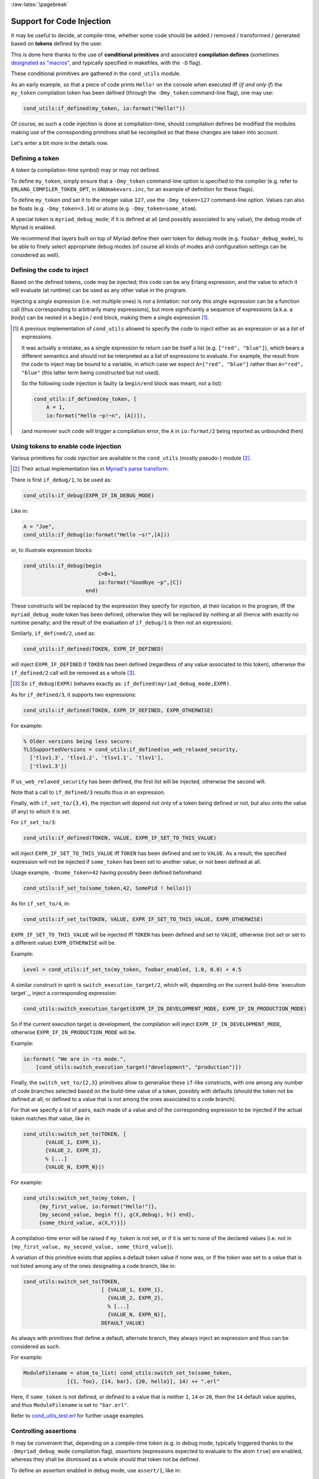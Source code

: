 :raw-latex:`\pagebreak`

.. _`code injection`:


Support for Code Injection
==========================

It may be useful to decide, at compile-time, whether some code should be added / removed / transformed / generated based on **tokens** defined by the user.

This is done here thanks to the use of **conditional primitives** and associated **compilation defines** (sometimes `designated as "macros" <https://erlang.org/doc/man/erlc.html#generally-useful-flags>`_, and typically specified in makefiles, with the ``-D`` flag).

These conditional primitives are gathered in the ``cond_utils`` module.

As an early example, so that a piece of code prints ``Hello!`` on the console when executed iff (*if and only if*) the ``my_token`` compilation token has been defined (through the ``-Dmy_token`` command-line flag), one may use:

.. code:: erlang

 cond_utils:if_defined(my_token, io:format("Hello!"))


Of course, as such a code injection is done at compilation-time, should compilation defines be modified the modules making use of the corresponding primitives shall be recompiled so that these changes are taken into account.

Let's enter a bit more in the details now.



Defining a token
----------------

A *token* (a compilation-time symbol) may or may not defined.

To define ``my_token``, simply ensure that a ``-Dmy_token`` command-line option is specified to the compiler (e.g. refer to ``ERLANG_COMPILER_TOKEN_OPT``, in ``GNUmakevars.inc``, for an example of definition for these flags).

To define ``my_token`` *and* set it to the integer value ``127``, use the ``-Dmy_token=127`` command-line option. Values can also be floats (e.g. ``-Dmy_token=3.14``) or atoms (e.g. ``-Dmy_token=some_atom``).

A special token is ``myriad_debug_mode``; if it is defined at all (and possibly associated to any value), the debug mode of Myriad is enabled.

We recommend that layers built on top of Myriad define their own token for debug mode (e.g. ``foobar_debug_mode``), to be able to finely select appropriate debug modes (of course all kinds of modes and configuration settings can be considered as well).



Defining the code to inject
---------------------------

Based on the defined tokens, code may be injected; this code can be any Erlang expression, and the value to which it will evaluate (at runtime) can be used as any other value in the program.

Injecting a *single* expression (i.e. not multiple ones) is not a limitation: not only this single expression can be a function call (thus corresponding to arbitrarily many expressions), but more significantly a sequence of expressions (a.k.a. a *body*) can be nested in a ``begin`` / ``end`` block, making them a single expression [#]_.


.. [#] A previous implementation of ``cond_utils`` allowed to specify the code to inject either as an expression or as a *list* of expressions.

       It was actually a mistake, as a single expression to return can be itself a list (e.g. ``["red", "blue"]``), which bears a different semantics and should not be interpreted as a list of expressions to evaluate. For example, the result from the code to inject may be bound to a variable, in which case we expect ``A=["red", "blue"]`` rather than ``A="red", "blue"`` (this latter term being constructed but not used).

       So the following code injection *is* faulty (a ``begin/end`` block was meant, not a list):

       .. code:: erlang

          cond_utils:if_defined(my_token, [
              A = 1,
              io:format("Hello ~p!~n", [A])]),

       (and moreover such code will trigger a compilation error, the ``A`` in ``io:format/2`` being reported as unbounded then)



Using tokens to enable code injection
-------------------------------------

Various primitives for *code injection* are available in the ``cond_utils`` (mostly pseudo-) module [#]_.

.. [#] Their actual implementation lies in `Myriad's parse transform <https://github.com/Olivier-Boudeville/Ceylan-Myriad/blob/master/src/meta/myriad_parse_transform.erl>`_.

There is first ``if_debug/1``, to be used as:

.. code:: erlang

 cond_utils:if_debug(EXPR_IF_IN_DEBUG_MODE)

Like in:

.. code:: erlang

 A = "Joe",
 cond_utils:if_debug(io:format("Hello ~s!",[A]))


or, to illustrate expression blocks:

.. code:: erlang

 cond_utils:if_debug(begin
                         C=B+1,
                         io:format("Goodbye ~p",[C])
                     end)


These constructs will be replaced by the expression they specify for injection, at their location in the program, iff the ``myriad_debug_mode`` token has been defined, otherwise they will be replaced by nothing at all (hence with exactly *no* runtime penalty; and the result of the evaluation of ``if_debug/1`` is then not an expression).

Similarly, ``if_defined/2``, used as:

.. code:: erlang

 cond_utils:if_defined(TOKEN, EXPR_IF_DEFINED)

will inject ``EXPR_IF_DEFINED`` if ``TOKEN`` has been defined (regardless of any value associated to this token), otherwise the ``if_defined/2`` call will be removed as a whole [#]_.

.. [#] So ``if_debug(EXPR)`` behaves exactly as: ``if_defined(myriad_debug_mode,EXPR)``.


As for ``if_defined/3``, it supports two expressions:

.. code:: erlang

 cond_utils:if_defined(TOKEN, EXPR_IF_DEFINED, EXPR_OTHERWISE)

For example:

.. code:: erlang

 % Older versions being less secure:
 TLSSupportedVersions = cond_utils:if_defined(us_web_relaxed_security,
   ['tlsv1.3', 'tlsv1.2', 'tlsv1.1', 'tlsv1'],
   ['tlsv1.3'])

If ``us_web_relaxed_security`` has been defined, the first list will be injected, otherwise the second will.

Note that a call to ``if_defined/3`` results thus in an expression.

Finally, with ``if_set_to/{3,4}``, the injection will depend not only of a token being defined or not, but also onto the value (if any) to which it is set.

For ``if_set_to/3``:

.. code:: erlang

 cond_utils:if_defined(TOKEN, VALUE, EXPR_IF_SET_TO_THIS_VALUE)

will inject ``EXPR_IF_SET_TO_THIS_VALUE`` iff ``TOKEN`` has been defined and set to ``VALUE``. As a result, the specified expression will not be injected if ``some_token`` has been set to another value, or not been defined at all.


Usage example, ``-Dsome_token=42`` having possibly been defined beforehand:

.. code:: erlang

 cond_utils:if_set_to(some_token,42, SomePid ! hello)])



As for ``if_set_to/4``, in:

.. code:: erlang

 cond_utils:if_set_to(TOKEN, VALUE, EXPR_IF_SET_TO_THIS_VALUE, EXPR_OTHERWISE)

``EXPR_IF_SET_TO_THIS_VALUE`` will be injected iff ``TOKEN`` has been defined and set to ``VALUE``, otherwise (not set or set to a different value) ``EXPR_OTHERWISE`` will be.

Example:

.. code:: erlang

  Level = cond_utils:if_set_to(my_token, foobar_enabled, 1.0, 0.0) + 4.5


A similar construct in spirit  is ``switch_execution_target/2``, which will, depending on the current build-time `execution target`_, inject a corresponding expression:

.. code:: erlang

 cond_utils:switch_execution_target(EXPR_IF_IN_DEVELOPMENT_MODE, EXPR_IF_IN_PRODUCTION_MODE)

So if the current execution target is development, the compilation will inject ``EXPR_IF_IN_DEVELOPMENT_MODE``, otherwise ``EXPR_IF_IN_PRODUCTION_MODE`` will be.

Example:

.. code:: erlang

  io:format( "We are in ~ts mode.",
      [cond_utils:switch_execution_target("development", "production")])


Finally, the ``switch_set_to/{2,3}`` primitives allow to generalise these ``if``-like constructs, with one among any number of code branches selected based on the build-time value of a token, possibly with defaults (should the token not be defined at all, or defined to a value that is not among the ones associated to a code branch).

For that we specify a list of pairs, each made of a value and of the corresponding expression to be injected if the actual token matches that value, like in:

.. code:: erlang

  cond_utils:switch_set_to(TOKEN, [
         {VALUE_1, EXPR_1},
         {VALUE_2, EXPR_2},
         % [...]
         {VALUE_N, EXPR_N}])


For example:

.. code:: erlang

  cond_utils:switch_set_to(my_token, [
       {my_first_value, io:format("Hello!")},
       {my_second_value, begin f(), g(X,debug), h() end},
       {some_third_value, a(X,Y)}])

A compilation-time error will be raised if ``my_token`` is not set, or if it is set to none of the declared values (i.e. not in ``[my_first_value, my_second_value, some_third_value]``).


A variation of this primitive exists that applies a default token value if none was, or if the token was set to a value that is not listed among any of the ones designating a code branch, like in:

.. code:: erlang

  cond_utils:switch_set_to(TOKEN,
                           [ {VALUE_1, EXPR_1},
                             {VALUE_2, EXPR_2},
                             % [...]
                             {VALUE_N, EXPR_N}],
                           DEFAULT_VALUE)


As always with primitives that define a default, alternate branch, they always inject an expression and thus can be considered as such.

For example:

.. code:: erlang

  ModuleFilename = atom_to_list( cond_utils:switch_set_to(some_token,
                [{1, foo}, {14, bar}, {20, hello}], 14) ++ ".erl"


Here, if ``some_token`` is not defined, or defined to a value that is neither ``1``, ``14`` or ``20``, then the ``14`` default value applies, and thus ``ModuleFilename`` is set to ``"bar.erl"``.


Refer to `cond_utils_test.erl <https://github.com/Olivier-Boudeville/Ceylan-Myriad/blob/master/test/meta/cond_utils_test.erl>`_ for further usage examples.



Controlling assertions
----------------------

It may be convenient that, depending on a compile-time token (e.g. in debug mode, typically triggered thanks to the ``-Dmyriad_debug_mode`` compilation flag), *assertions* (expressions expected to evaluate to the atom ``true``) are enabled, whereas they shall be dismissed as a whole should that token not be defined.

To define an assertion enabled in debug mode, use ``assert/1``, like in:

.. code:: erlang

 cond_utils:assert(foo(A,B)=:=10)

Should at runtime the expression specified to ``assert/1`` be evaluated to a value ``V`` that is different from the atom ``true``, a ``{assertion_failed,V}`` exception will be thrown.

More generally, an assertion may be enabled by any token (not only ``myriad_debug_mode``) being defined, like in:

.. code:: erlang

 cond_utils:assert(my_token,bar(C))


Finally, an assertion may be enabled iff a token (here, ``some_token``) has been defined and set to a given value (here, ``42``), like in:

.. code:: erlang

 cond_utils:assert(some_token,42,not baz() andalso A)


This may be useful for example to control, on a per-theme basis, the level of checking performed, like in:

.. code:: erlang

 cond_utils:assert(debug_gui,1,basic_testing()),
 cond_utils:assert(debug_gui,2,more_involved_testing()),
 cond_utils:assert(debug_gui,3,paranoid_testing()),

Note that, in this case, a given level of checking should include the one just below it (e.g. ``more_involved_testing()`` should call ``basic_testing()``).

Finally, if assertions are too limited (e.g. because they lead to unused variables depending on a token being defined or not), using one of the ``cond_utils:if*`` primitives relying on two branches (one expression if a condition is true, another if not) should be sufficient to overcome such issue.


Usage Hints
-----------

For tokens, at least currently they must be defined as immediate values (atoms); even using a mute variable, like for the ``_Default=my_token`` expression, or a variable, is not supported (at least yet).

Note that, for primitives that may not inject code at all (e.g. ``if_debug/1``), if their conditions are not fulfilled, the specified conditional code is dismissed as a whole, it is not even replaced for example by an ``ok`` atom; this may matter if this conditional is the only expression in a case clause for example, in which case a compilation failure like "*internal error in core; crash reason: function_clause in function v3_core:cexprs/3 called as v3_core:cexprs[...]*" will be reported (the compiler sees unexpectedly a clause not having even a single expression).

A related issue may happen when switching conditional flags: it will select/deselect in-code expressions at compile time, and may lead functions and/or variables to become unused, and thus may trigger at least warnings [#]_.

.. [#] Warnings that we prefer promoting to errors, as they constitute a *very* convenient safety net.

For **functions** that could become unused due to the conditional setting of a token, the compiler could certainly be silenced by exporting them; yet a better approach is surely to use:

.. code:: erlang

 -compile({nowarn_unused_function,my_func/3}).

or:

.. code:: erlang

 -compile({nowarn_unused_function,[my_func/3, my_other_func/0]}).


As for **variables**, should A, B or C be reported as unused if ``some_token`` was not set, then the ``basic_utils:ignore_unused/1`` function (mostly a no-op) could be of use:

.. code:: erlang

 [...]
 cond_utils:if_defined(some_token,
                       f(A, B, C),
                       basic_utils:ignore_unused([A, B, C])),
 [...]


Alternatively, ``nowarn_unused_vars`` could be used instead, at least in some modules.



For more information
--------------------

Refer for usage and stubs to the ``cond_utils`` module (defined in `myriad/src/meta <https://github.com/Olivier-Boudeville/Ceylan-Myriad/tree/master/src/meta>`_), knowing that it is actually implemented thanks to the Myriad parse transform.

For examples and testing, see the ``cond_utils_test`` module.
